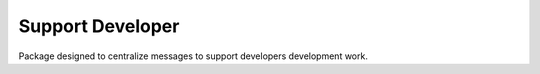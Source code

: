 Support Developer
======================
Package designed to centralize messages to support developers development work.
